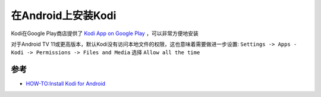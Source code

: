 .. _install_kodi_android:

===================================
在Android上安装Kodi
===================================

Kodi在Google Play商店提供了 `Kodi App on Google Play <https://play.google.com/store/apps/details?id=org.xbmc.kodi>`_ ，可以非常方便地安装

对于Android TV 11或更高版本，默认Kodi没有访问本地文件的权限，这也意味着需要做进一步设置: ``Settings -> Apps - Kodi -> Permissions -> Files and Media`` 选择 ``Allow all the time``



参考
============

- `HOW-TO:Install Kodi for Android <https://kodi.wiki/view/HOW-TO:Install_Kodi_for_Android>`_
